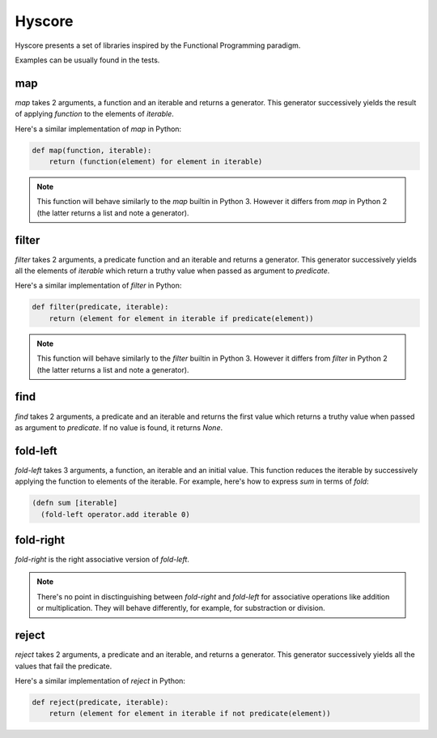 =======
Hyscore
=======

Hyscore presents a set of libraries inspired by the Functional Programming
paradigm.

Examples can be usually found in the tests.

map
---

`map` takes 2 arguments, a function and an iterable and returns a generator.
This generator successively yields the result of applying `function` to the
elements of `iterable`.

Here's a similar implementation of `map` in Python:

.. code-block:: python

   def map(function, iterable):
       return (function(element) for element in iterable)


.. note:: This function will behave similarly to the `map` builtin in Python 3.
	  However it differs from `map` in Python 2 (the latter returns a list
	  and note a generator).


filter
------

`filter` takes 2 arguments, a predicate function and an iterable and returns
a generator. This generator successively yields all the elements of `iterable`
which return a truthy value when passed as argument to `predicate`.

Here's a similar implementation of `filter` in Python:

.. code-block:: python

   def filter(predicate, iterable):
       return (element for element in iterable if predicate(element))


.. note:: This function will behave similarly to the `filter` builtin in Python 3.
	  However it differs from `filter` in Python 2 (the latter returns a list
	  and note a generator).


find
----

`find` takes 2 arguments, a predicate and an iterable and returns the first
value which returns a truthy value when passed as argument to `predicate`. If no
value is found, it returns `None`.


fold-left
--------

`fold-left` takes 3 arguments, a function, an iterable and an initial
value. This function reduces the iterable by successively applying the function
to elements of the iterable. For example, here's how to express `sum` in terms
of `fold`:

.. code-block:: clj

   (defn sum [iterable]
     (fold-left operator.add iterable 0)

fold-right
----------

`fold-right` is the right associative version of `fold-left`.

.. note:: There's no point in disctinguishing between `fold-right` and
	  `fold-left` for associative operations like addition or
	  multiplication. They will behave differently, for example, for
	  substraction or division.

reject
------

`reject` takes 2 arguments, a predicate and an iterable, and returns a
generator. This generator successively yields all the values that fail the
predicate.

Here's a similar implementation of `reject` in Python:

.. code-block:: python

   def reject(predicate, iterable):
       return (element for element in iterable if not predicate(element))

